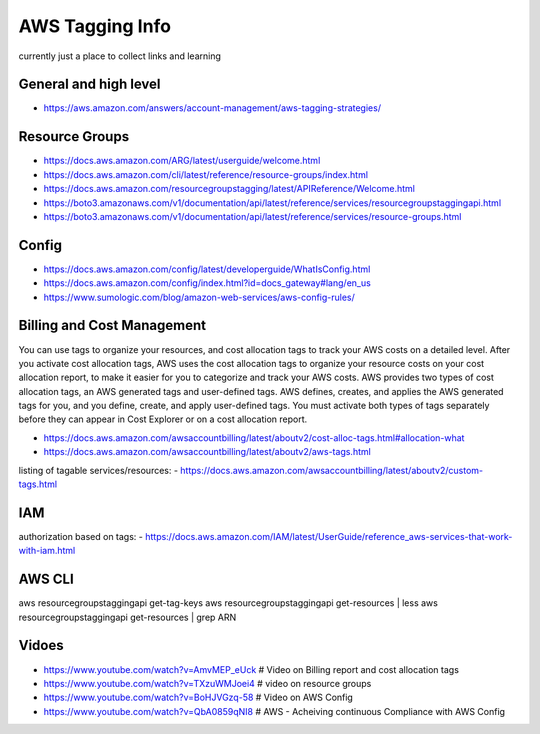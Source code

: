AWS Tagging Info
================

currently just a place to collect links and learning


General and high level
----------------------

- https://aws.amazon.com/answers/account-management/aws-tagging-strategies/



Resource Groups
---------------

- https://docs.aws.amazon.com/ARG/latest/userguide/welcome.html
- https://docs.aws.amazon.com/cli/latest/reference/resource-groups/index.html
- https://docs.aws.amazon.com/resourcegroupstagging/latest/APIReference/Welcome.html
- https://boto3.amazonaws.com/v1/documentation/api/latest/reference/services/resourcegroupstaggingapi.html
- https://boto3.amazonaws.com/v1/documentation/api/latest/reference/services/resource-groups.html


Config
------

- https://docs.aws.amazon.com/config/latest/developerguide/WhatIsConfig.html
- https://docs.aws.amazon.com/config/index.html?id=docs_gateway#lang/en_us
- https://www.sumologic.com/blog/amazon-web-services/aws-config-rules/


Billing and Cost Management
---------------------------

You can use tags to organize your resources, and cost allocation tags to track
your AWS costs on a detailed level. After you activate cost allocation tags,
AWS uses the cost allocation tags to organize your resource costs on your cost
allocation report, to make it easier for you to categorize and track your AWS
costs. AWS provides two types of cost allocation tags, an AWS generated tags
and user-defined tags. AWS defines, creates, and applies the AWS generated tags
for you, and you define, create, and apply user-defined tags. You must activate
both types of tags separately before they can appear in Cost Explorer or on a
cost allocation report.

- https://docs.aws.amazon.com/awsaccountbilling/latest/aboutv2/cost-alloc-tags.html#allocation-what
- https://docs.aws.amazon.com/awsaccountbilling/latest/aboutv2/aws-tags.html

listing of tagable services/resources:
- https://docs.aws.amazon.com/awsaccountbilling/latest/aboutv2/custom-tags.html


IAM
---

authorization based on tags:
- https://docs.aws.amazon.com/IAM/latest/UserGuide/reference_aws-services-that-work-with-iam.html





AWS CLI
-------

aws resourcegroupstaggingapi get-tag-keys
aws resourcegroupstaggingapi get-resources | less
aws resourcegroupstaggingapi get-resources | grep ARN


Vidoes
-----

- https://www.youtube.com/watch?v=AmvMEP_eUck # Video on Billing report and cost allocation tags
- https://www.youtube.com/watch?v=TXzuWMJoei4 # video on resource groups
- https://www.youtube.com/watch?v=BoHJVGzq-58 # Video on AWS Config
- https://www.youtube.com/watch?v=QbA0859qNI8 # AWS - Acheiving continuous Compliance with AWS Config

